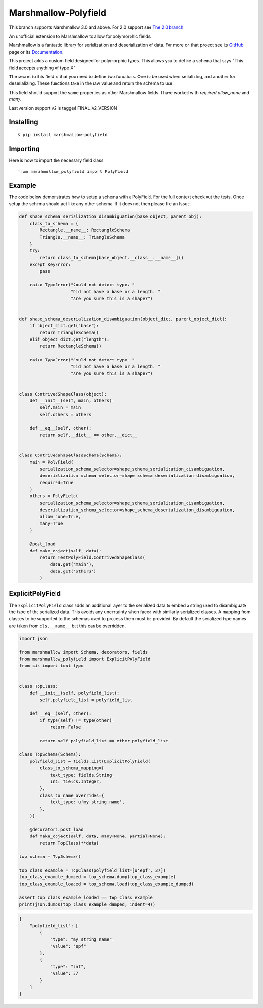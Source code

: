 =====================
Marshmallow-Polyfield
=====================

.. image:: https://readthedocs.org/projects/marshmallow-polyfield/badge/?version=latest
    :target: https://readthedocs.org/projects/marshmallow-polyfield/?badge=latest
    :alt: Documentation Status
.. image:: https://travis-ci.org/Bachmann1234/marshmallow-polyfield.svg?branch=master
    :target: https://travis-ci.org/Bachmann1234/marshmallow-polyfield
    :alt: Build Status
.. image:: https://coveralls.io/repos/Bachmann1234/marshmallow-polyfield/badge.svg?branch=master&service=github
    :target: https://coveralls.io/github/Bachmann1234/marshmallow-polyfield?branch=master
    :alt: Coverage Status

This branch supports Marshmallow 3.0 and above. For 2.0 support see `The 2.0 branch <https://github.com/Bachmann1234/marshmallow-polyfield/tree/polyfield-2support>`_ 

An unofficial extension to Marshmallow to allow for polymorphic fields.

Marshmallow is a fantastic library for serialization and deserialization of data.
For more on that project see its `GitHub <https://github.com/marshmallow-code/marshmallow>`_ page or its `Documentation <http://marshmallow.readthedocs.org/en/latest/>`_.

This project adds a custom field designed for polymorphic types. This allows you to define a schema that says "This field accepts anything of type X"

The secret to this field is that you need to define two functions. One to be used when serializing, and another for deserializing. These functions
take in the raw value and return the schema to use.

This field should support the same properties as other Marshmallow fields. I have worked with *required* *allow_none* and *many*.

Last version support v2 is tagged FINAL_V2_VERSION

Installing
----------
::

    $ pip install marshmallow-polyfield

Importing
---------
Here is how to import the necessary field class
::

    from marshmallow_polyfield import PolyField

Example
-------

The code below demonstrates how to setup a schema with a PolyField. For the full context check out the tests.
Once setup the schema should act like any other schema. If it does not then please file an Issue.

.. code:: python

    def shape_schema_serialization_disambiguation(base_object, parent_obj):
        class_to_schema = {
            Rectangle.__name__: RectangleSchema,
            Triangle.__name__: TriangleSchema
        }
        try:
            return class_to_schema[base_object.__class__.__name__]()
        except KeyError:
            pass

        raise TypeError("Could not detect type. "
                        "Did not have a base or a length. "
                        "Are you sure this is a shape?")


    def shape_schema_deserialization_disambiguation(object_dict, parent_object_dict):
        if object_dict.get("base"):
            return TriangleSchema()
        elif object_dict.get("length"):
            return RectangleSchema()

        raise TypeError("Could not detect type. "
                        "Did not have a base or a length. "
                        "Are you sure this is a shape?")


    class ContrivedShapeClass(object):
        def __init__(self, main, others):
            self.main = main
            self.others = others

        def __eq__(self, other):
            return self.__dict__ == other.__dict__


    class ContrivedShapeClassSchema(Schema):
        main = PolyField(
            serialization_schema_selector=shape_schema_serialization_disambiguation,
            deserialization_schema_selector=shape_schema_deserialization_disambiguation,
            required=True
        )
        others = PolyField(
            serialization_schema_selector=shape_schema_serialization_disambiguation,
            deserialization_schema_selector=shape_schema_deserialization_disambiguation,
            allow_none=True,
            many=True
        )

        @post_load
        def make_object(self, data):
            return TestPolyField.ContrivedShapeClass(
                data.get('main'),
                data.get('others')
            )

ExplicitPolyField
-----------------

The ``ExplicitPolyField`` class adds an additional layer to the serialized data to embed a string used to disambiguate the type of the serialized data.
This avoids any uncertainty when faced with similarly serialized classes.
A mapping from classes to be supported to the schemas used to process them must be provided.
By default the serialized type names are taken from ``cls.__name__`` but this can be overridden.

.. code:: python

    import json

    from marshmallow import Schema, decorators, fields
    from marshmallow_polyfield import ExplicitPolyField
    from six import text_type


    class TopClass:
        def __init__(self, polyfield_list):
            self.polyfield_list = polyfield_list

        def __eq__(self, other):
            if type(self) != type(other):
                return False

            return self.polyfield_list == other.polyfield_list

    class TopSchema(Schema):
        polyfield_list = fields.List(ExplicitPolyField(
            class_to_schema_mapping={
                text_type: fields.String,
                int: fields.Integer,
            },
            class_to_name_overrides={
                text_type: u'my string name',
            },
        ))

        @decorators.post_load
        def make_object(self, data, many=None, partial=None):
            return TopClass(**data)

    top_schema = TopSchema()

    top_class_example = TopClass(polyfield_list=[u'epf', 37])
    top_class_example_dumped = top_schema.dump(top_class_example)
    top_class_example_loaded = top_schema.load(top_class_example_dumped)

    assert top_class_example_loaded == top_class_example
    print(json.dumps(top_class_example_dumped, indent=4))

.. code:: json

    {
        "polyfield_list": [
            {
                "type": "my string name",
                "value": "epf"
            },
            {
                "type": "int",
                "value": 37
            }
        ]
    }
